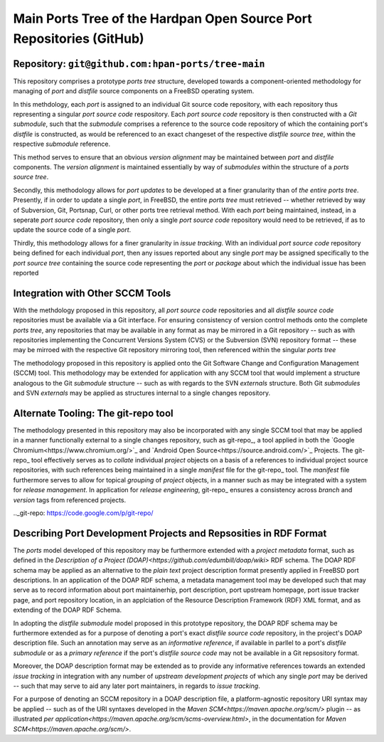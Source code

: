 Main Ports Tree of the Hardpan Open Source Port Repositories (GitHub)
=====================================================================
Repository: ``git@github.com:hpan-ports/tree-main``
---------------------------------------------------------------------

This repository comprises a prototype *ports tree* structure,
developed towards a component-oriented methodology for managing of
*port* and *distfile* source components on a FreeBSD operating
system.

In this methdology, each *port* is assigned to an individual Git
source code repository, with each repository thus representing a
singular *port source code* respository. Each *port source code*
repository is then constructed with a *Git submodule*, such that the
*submodule* comprises a reference to the source code repository of
which the containing port's *distfile* is constructed, as would be
referenced to an exact changeset of the respective *distfile source
tree*, within the respective *submodule* reference.

This method serves to ensure that an obvious *version alignment* may
be maintained between *port* and *distfile* components. The *version
alignment* is maintained essentially by way of *submodules* within the
structure of a *ports source tree*.

Secondly,  this methodology allows for *port  updates* to be developed
at a finer granularity than of *the entire ports tree*. Presently, if
in order to update a single *port*, in FreeBSD, the entire *ports
tree* must retrieved -- whether retrieved by way of Subversion, Git,
Portsnap, Curl, or other ports tree retrieval method. With each *port*
being maintained, instead, in a seperate *port source code*
repository, then only a single *port source code* repository would
need to be  retrieved, if as to update the source code of a single
*port*.

Thirdly, this methodology allows for a finer granularity in *issue
tracking*. With an individual *port source code* repository being
defined for each individual *port*, then any issues reported about any
single  *port* may be assigned specifically to the *port source tree*
containing the source code representing the *port* or *package* about
which the individual issue has been reported

Integration with Other SCCM Tools
---------------------------------

With the methdology proposed in this repository, all *port source
code* repositories and all *distfile source code* repositories must be
available via a Git interface. For ensuring consistency of version
control methods onto the complete *ports tree*, any repositories that
may be available in any format as may be mirrored in a Git repository
-- such as with repositories implementing the Concurrent Versions
System (CVS) or the Subversion (SVN) repository format -- these may be
mirroed with the respective Git repository mirroring tool, then
referenced within the singular *ports tree*

The methodology proposed in this repository is applied onto the Git
Software Change and Configuration Management (SCCM) tool. This
methodology may be extended for application with any SCCM tool that
would implement a structure analogous to the Git *submodule*
structure -- such as with regards to the SVN *externals*
structure. Both Git *submodules* and SVN *externals* may be applied 
as structures internal to a single changes repository.

Alternate Tooling: The git-repo tool
------------------------------------

The methodology presented in this repository may also be incorporated
with any single SCCM tool that may be applied in a manner functionally
external to a single changes repository, such as git-repo_, a tool
applied in both the `Google Chromium<https://www.chromium.org/>`_ and
`Android Open  Source<https://source.android.com/>`_ Projects. The
git-repo_ tool effectively serves as to *collate* individual *project*
objects on a basis of a references to individual project source
repositories, with such references being maintained in a single
*manifest* file for the git-repo_ tool. The *manifest* file
furthermore serves to allow for topical *grouping* of *project*
objects, in a manner such as may be integrated with a system for
*release management*. In application for *release engineering*,
git-repo_ ensures a consistency across *branch* and *version* tags
from referenced projects.

.._git-repo: https://code.google.com/p/git-repo/

Describing Port Development Projects and Repsosities in RDF Format
------------------------------------------------------------------

The *ports* model developed of this repository may be furthermore
extended with a *project metadata* format, such as defined in the
`Description of a Project (DOAP)<https://github.com/edumbill/doap/wiki>`
RDF schema. The DOAP RDF schema may be applied as an alternative 
to the *plain text* project description format presently applied in
FreeBSD port descriptions. In an application of the DOAP RDF schema, a
metadata management tool may be developed such that may serve as to
record information about port maintainerhip, port description, port
upstream homepage, port issue tracker page, and port repository
location, in an applciation of the Resource Description Framework
(RDF) XML format, and as extending of the DOAP RDF Schema.

In adopting the *distfile submodule* model proposed in this prototype 
repository, the DOAP RDF schema may be furthermore extended as for a
purpose of denoting a port's exact *distfile source code* repository,
in the project's DOAP description file. Such an annotation may serve
as an *informative  reference*, if available in parllel to a port's
*distfile submodule* or as a *primary reference* if the port's
*distfile source code* may not be available in a Git repsository
format.

Moreover, the DOAP description format may be extended as to provide
any informative references towards an extended *issue tracking* in
integration with any number of *upstream development projects* of
which any single *port* may be derived -- such that may serve
to aid any later port maintainers, in regards to *issue tracking*.

For a purpose of denoting an SCCM repository in a DOAP description
file, a platform-agnostic repository URI syntax may be applied -- such
as of the URI syntaxes developed in the `Maven SCM<https://maven.apache.org/scm/>`
plugin -- as illustrated `per application<https://maven.apache.org/scm/scms-overview.html>`,
in the documentation for `Maven SCM<https://maven.apache.org/scm/>`.
